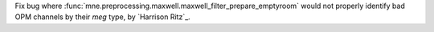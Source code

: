 Fix bug where :func:`mne.preprocessing.maxwell.maxwell_filter_prepare_emptyroom` would not properly identify bad OPM channels by their `meg` type, by `Harrison Ritz`_.
